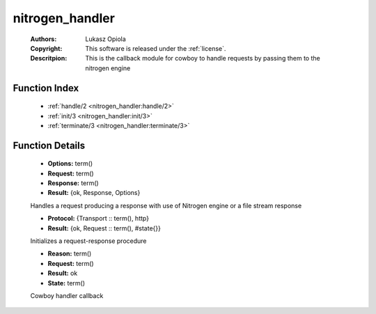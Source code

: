 .. _nitrogen_handler:

nitrogen_handler
================

	:Authors: Lukasz Opiola
	:Copyright: This software is released under the :ref:`license`.
	:Descritpion: This is the callback module for cowboy to handle requests by passing them to the nitrogen engine

Function Index
~~~~~~~~~~~~~~~

	* :ref:`handle/2 <nitrogen_handler:handle/2>`
	* :ref:`init/3 <nitrogen_handler:init/3>`
	* :ref:`terminate/3 <nitrogen_handler:terminate/3>`

Function Details
~~~~~~~~~~~~~~~~~

	.. _`nitrogen_handler:handle/2`:

	.. function:: handle(Request, Options) -> Result
		:noindex:

	* **Options:** term()
	* **Request:** term()
	* **Response:** term()
	* **Result:** {ok, Response, Options}

	Handles a request producing a response with use of Nitrogen engine or a file stream response

	.. _`nitrogen_handler:init/3`:

	.. function:: init(Protocol, Request :: term(), Options :: term()) -> Result
		:noindex:

	* **Protocol:** {Transport :: term(), http}
	* **Result:** {ok, Request :: term(), #state{}}

	Initializes a request-response procedure

	.. _`nitrogen_handler:terminate/3`:

	.. function:: terminate(Reason, Request, State) -> Result
		:noindex:

	* **Reason:** term()
	* **Request:** term()
	* **Result:** ok
	* **State:** term()

	Cowboy handler callback

